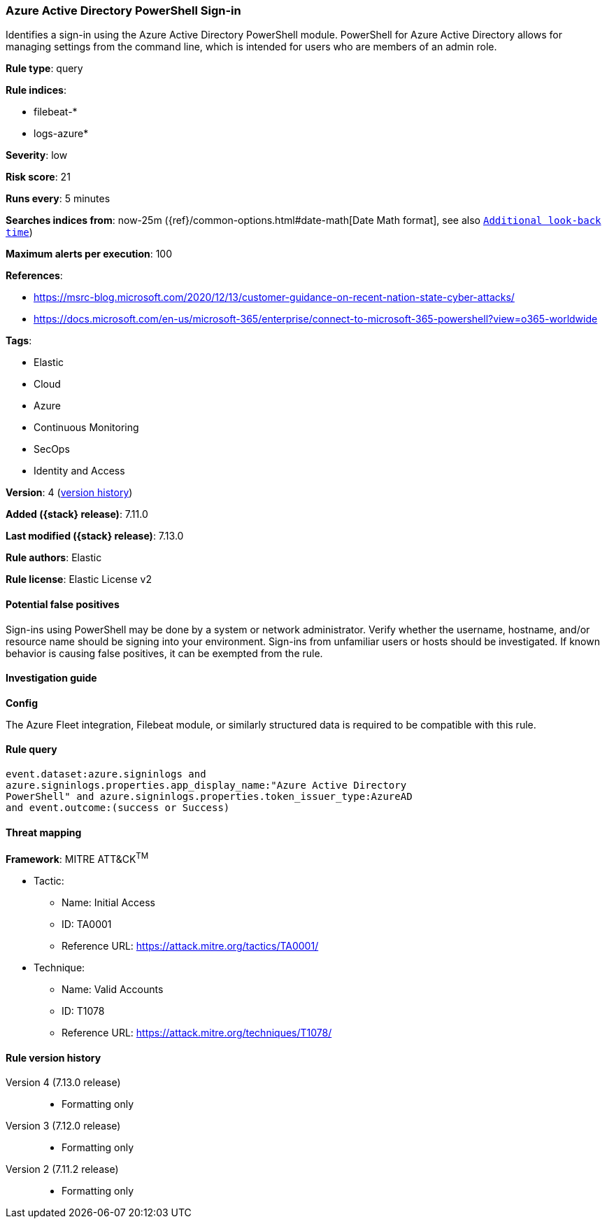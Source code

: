 [[azure-active-directory-powershell-sign-in]]
=== Azure Active Directory PowerShell Sign-in

Identifies a sign-in using the Azure Active Directory PowerShell module. PowerShell for Azure Active Directory allows for managing settings from the command line, which is intended for users who are members of an admin role.

*Rule type*: query

*Rule indices*:

* filebeat-*
* logs-azure*

*Severity*: low

*Risk score*: 21

*Runs every*: 5 minutes

*Searches indices from*: now-25m ({ref}/common-options.html#date-math[Date Math format], see also <<rule-schedule, `Additional look-back time`>>)

*Maximum alerts per execution*: 100

*References*:

* https://msrc-blog.microsoft.com/2020/12/13/customer-guidance-on-recent-nation-state-cyber-attacks/
* https://docs.microsoft.com/en-us/microsoft-365/enterprise/connect-to-microsoft-365-powershell?view=o365-worldwide

*Tags*:

* Elastic
* Cloud
* Azure
* Continuous Monitoring
* SecOps
* Identity and Access

*Version*: 4 (<<azure-active-directory-powershell-sign-in-history, version history>>)

*Added ({stack} release)*: 7.11.0

*Last modified ({stack} release)*: 7.13.0

*Rule authors*: Elastic

*Rule license*: Elastic License v2

==== Potential false positives

Sign-ins using PowerShell may be done by a system or network administrator. Verify whether the username, hostname, and/or resource name should be signing into your environment. Sign-ins from unfamiliar users or hosts should be investigated. If known behavior is causing false positives, it can be exempted from the rule.

==== Investigation guide

**Config**

The Azure Fleet integration, Filebeat module, or similarly structured data is required to be compatible with this rule.

==== Rule query


[source,js]
----------------------------------
event.dataset:azure.signinlogs and
azure.signinlogs.properties.app_display_name:"Azure Active Directory
PowerShell" and azure.signinlogs.properties.token_issuer_type:AzureAD
and event.outcome:(success or Success)
----------------------------------

==== Threat mapping

*Framework*: MITRE ATT&CK^TM^

* Tactic:
** Name: Initial Access
** ID: TA0001
** Reference URL: https://attack.mitre.org/tactics/TA0001/
* Technique:
** Name: Valid Accounts
** ID: T1078
** Reference URL: https://attack.mitre.org/techniques/T1078/

[[azure-active-directory-powershell-sign-in-history]]
==== Rule version history

Version 4 (7.13.0 release)::
* Formatting only

Version 3 (7.12.0 release)::
* Formatting only

Version 2 (7.11.2 release)::
* Formatting only

